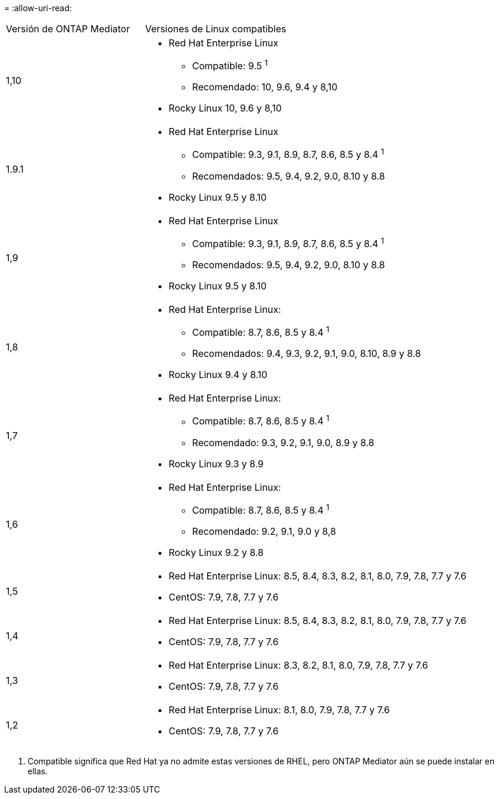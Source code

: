 = 
:allow-uri-read: 


[cols="30,70"]
|===


| Versión de ONTAP Mediator | Versiones de Linux compatibles 


 a| 
1,10
 a| 
* Red Hat Enterprise Linux
+
** Compatible: 9.5 ^1^
** Recomendado: 10, 9.6, 9.4 y 8,10


* Rocky Linux 10, 9.6 y 8,10




 a| 
1.9.1
 a| 
* Red Hat Enterprise Linux
+
** Compatible: 9.3, 9.1, 8.9, 8.7, 8.6, 8.5 y 8.4 ^1^
** Recomendados: 9.5, 9.4, 9.2, 9.0, 8.10 y 8.8


* Rocky Linux 9.5 y 8.10




 a| 
1,9
 a| 
* Red Hat Enterprise Linux
+
** Compatible: 9.3, 9.1, 8.9, 8.7, 8.6, 8.5 y 8.4 ^1^
** Recomendados: 9.5, 9.4, 9.2, 9.0, 8.10 y 8.8


* Rocky Linux 9.5 y 8.10




 a| 
1,8
 a| 
* Red Hat Enterprise Linux:
+
** Compatible: 8.7, 8.6, 8.5 y 8.4 ^1^
** Recomendados: 9.4, 9.3, 9.2, 9.1, 9.0, 8.10, 8.9 y 8.8


* Rocky Linux 9.4 y 8.10




 a| 
1,7
 a| 
* Red Hat Enterprise Linux:
+
** Compatible: 8.7, 8.6, 8.5 y 8.4 ^1^
** Recomendado: 9.3, 9.2, 9.1, 9.0, 8.9 y 8.8


* Rocky Linux 9.3 y 8.9




 a| 
1,6
 a| 
* Red Hat Enterprise Linux:
+
** Compatible: 8.7, 8.6, 8.5 y 8.4 ^1^
** Recomendado: 9.2, 9.1, 9.0 y 8,8


* Rocky Linux 9.2 y 8.8




 a| 
1,5
 a| 
* Red Hat Enterprise Linux: 8.5, 8.4, 8.3, 8.2, 8.1, 8.0, 7.9, 7.8, 7.7 y 7.6
* CentOS: 7.9, 7.8, 7.7 y 7.6




 a| 
1,4
 a| 
* Red Hat Enterprise Linux: 8.5, 8.4, 8.3, 8.2, 8.1, 8.0, 7.9, 7.8, 7.7 y 7.6
* CentOS: 7.9, 7.8, 7.7 y 7.6




 a| 
1,3
 a| 
* Red Hat Enterprise Linux: 8.3, 8.2, 8.1, 8.0, 7.9, 7.8, 7.7 y 7.6
* CentOS: 7.9, 7.8, 7.7 y 7.6




 a| 
1,2
 a| 
* Red Hat Enterprise Linux: 8.1, 8.0, 7.9, 7.8, 7.7 y 7.6
* CentOS: 7.9, 7.8, 7.7 y 7.6


|===
. Compatible significa que Red Hat ya no admite estas versiones de RHEL, pero ONTAP Mediator aún se puede instalar en ellas.

